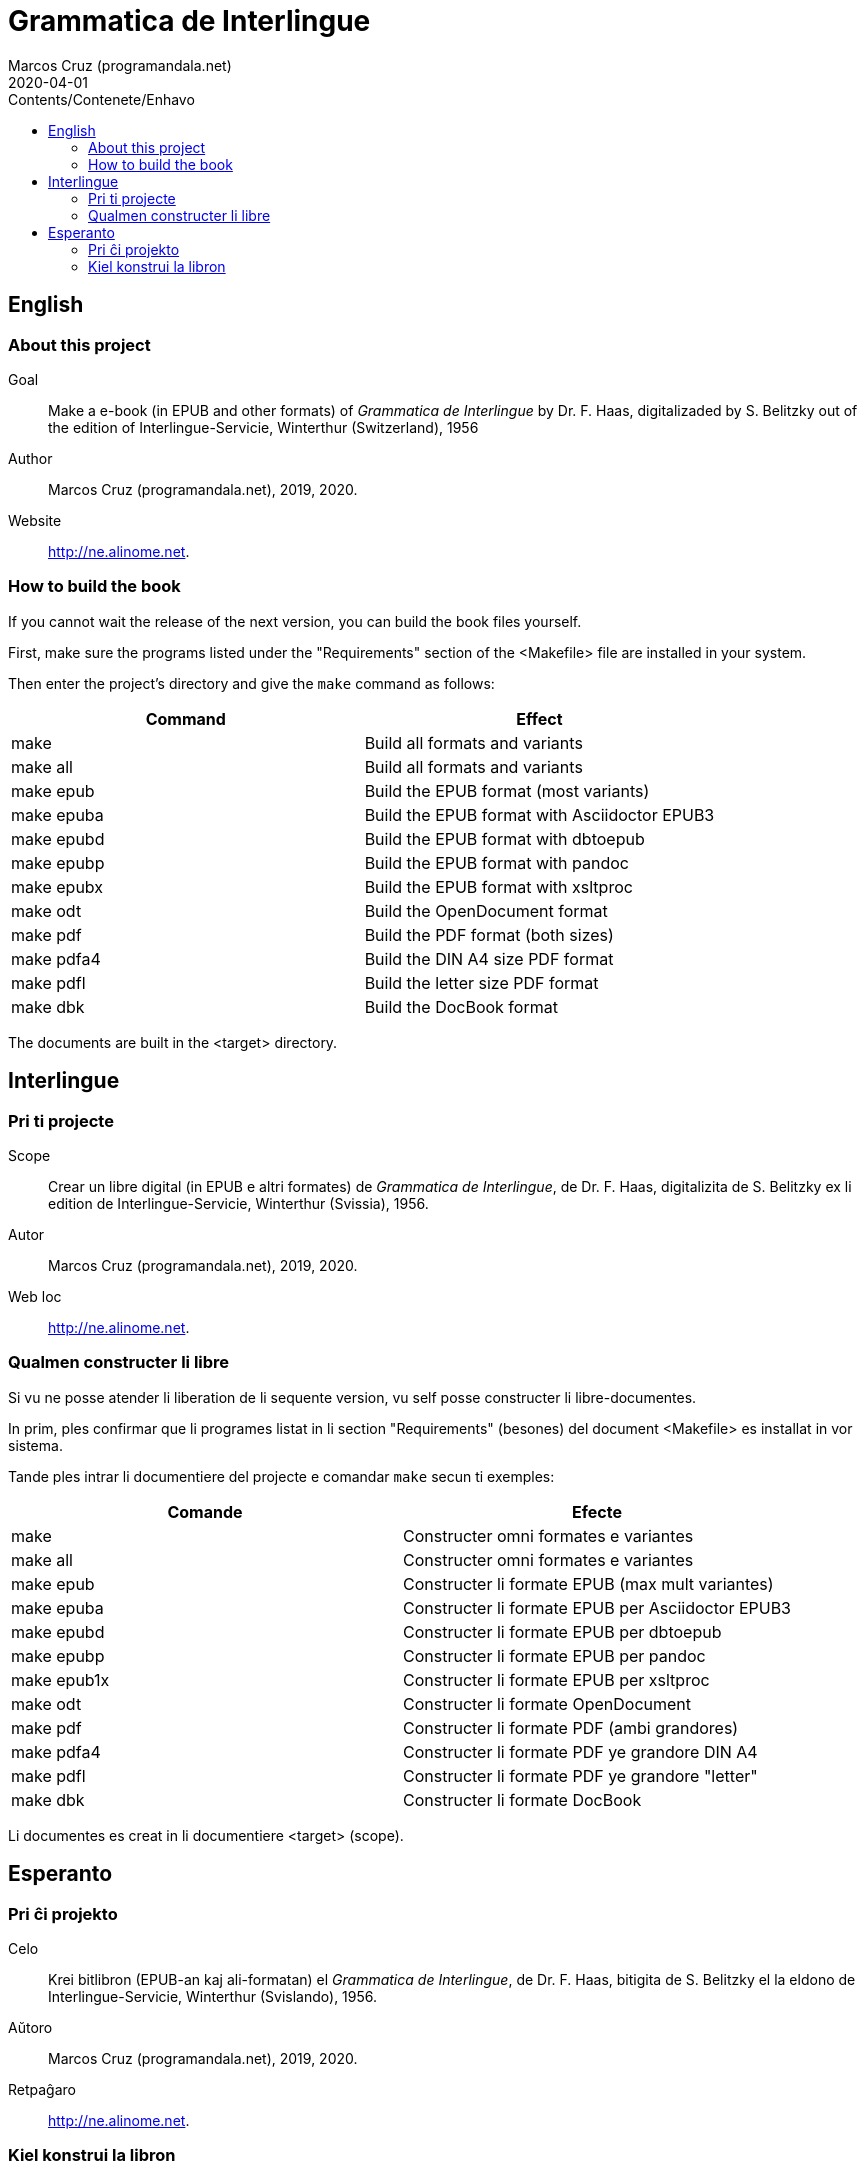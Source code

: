 = Grammatica de Interlingue
:author: Marcos Cruz (programandala.net)
:revdate: 2020-04-01
:toc:
:toc-levels: 2
:toc-title: Contents/Contenete/Enhavo

// This file is part of the project
// _Grammatica de Interlingue_
// (http://ne.alinome.net)
//
// By Marcos Cruz (programandala.net)

== English

=== About this project

Goal:: Make a e-book (in EPUB and other formats) of _Grammatica de
Interlingue_ by Dr. F. Haas, digitalizaded by S.  Belitzky out of the
edition of Interlingue-Servicie, Winterthur (Switzerland), 1956

Author:: Marcos Cruz (programandala.net), 2019, 2020.

Website:: http://ne.alinome.net.

=== How to build the book

If you cannot wait the release of the next version, you can build the
book files yourself.

First, make sure the programs listed under the "Requirements" section
of the <Makefile> file are installed in your system.

Then enter the project's directory and give the `make` command as
follows:

|===
| Command             | Effect

| make                | Build all formats and variants
| make all            | Build all formats and variants
| make epub           | Build the EPUB format (most variants)
| make epuba          | Build the EPUB format with Asciidoctor EPUB3
| make epubd          | Build the EPUB format with dbtoepub
| make epubp          | Build the EPUB format with pandoc
| make epubx          | Build the EPUB format with xsltproc
| make odt            | Build the OpenDocument format
| make pdf            | Build the PDF format (both sizes)
| make pdfa4          | Build the DIN A4 size PDF format
| make pdfl           | Build the letter size PDF format
| make dbk            | Build the DocBook format
|===

The documents are built in the <target> directory.

== Interlingue

=== Pri ti projecte

Scope:: Crear un libre digital (in EPUB e altri formates) de
_Grammatica de Interlingue_, de Dr. F. Haas, digitalizita de S.
Belitzky ex li edition de Interlingue-Servicie, Winterthur (Svissia),
1956.

Autor:: Marcos Cruz (programandala.net), 2019, 2020.

Web loc:: http://ne.alinome.net.

=== Qualmen constructer li libre

Si vu ne posse atender li liberation de li sequente version, vu self
posse constructer li libre-documentes.

In prim, ples confirmar que li programes listat in li section
"Requirements" (besones) del document <Makefile> es installat in vor
sistema.

Tande ples intrar li documentiere del projecte e comandar `make` secun
ti exemples:

|===
| Comande             | Efecte

| make                | Constructer omni formates e variantes
| make all            | Constructer omni formates e variantes
| make epub           | Constructer li formate EPUB (max mult variantes)
| make epuba          | Constructer li formate EPUB per Asciidoctor EPUB3
| make epubd          | Constructer li formate EPUB per dbtoepub
| make epubp          | Constructer li formate EPUB per pandoc
| make epub1x         | Constructer li formate EPUB per xsltproc
| make odt            | Constructer li formate OpenDocument
| make pdf            | Constructer li formate PDF (ambi grandores)
| make pdfa4          | Constructer li formate PDF ye grandore DIN A4
| make pdfl           | Constructer li formate PDF ye grandore "letter"
| make dbk            | Constructer li formate DocBook
|===

Li documentes es creat in li documentiere <target> (scope).

== Esperanto

=== Pri ĉi projekto

Celo:: Krei bitlibron (EPUB-an kaj ali-formatan) el _Grammatica de
Interlingue_, de Dr. F. Haas, bitigita de S.  Belitzky el la eldono de
Interlingue-Servicie, Winterthur (Svislando), 1956.

Aŭtoro:: Marcos Cruz (programandala.net), 2019, 2020.

Retpaĝaro:: http://ne.alinome.net.

=== Kiel konstrui la libron

Se vi ne povas atendi la publikigon de la venonta versio, vi mem povas
konstrui la libro-dosierojn.

Unue, certiĝu ke la programoj enlistigitaj en la fako "Requirements"
(necesaĵoj) de la dosiero <Makefile> estas instalitaj en via sistemo.

Poste eniru la dosierujon de la projekto kaj uzu la ordonon `make`
jene:

|===
| Ordono              | Efiko

| make                | Konstrui ĉiujn formatojn kaj variantojn
| make all            | Konstrui ĉiujn formatojn kaj variantojn
| make epub           | Konstrui la formaton EPUB (plej multajn variantojn)
| make epuba          | Konstrui la formaton EPUB per Asciidoctor EPUB3
| make epubd          | Konstrui la formaton EPUB per dbtoepub
| make epubp          | Konstrui la formaton EPUB per pandoc
| make epubx          | Konstrui la formaton EPUB per xsltproc
| make pdf            | Konstrui la formaton PDF (ambaŭ grandojn)
| make pdfa4          | Konstrui la formaton PDF je grando DIN A4
| make pdfl           | Konstrui la formaton PDF je grando "letter"
| make dbk            | Konstrui la formaton DocBook
|===

La dosieroj estos kreitaj en la dosierujo <target> (celo).
